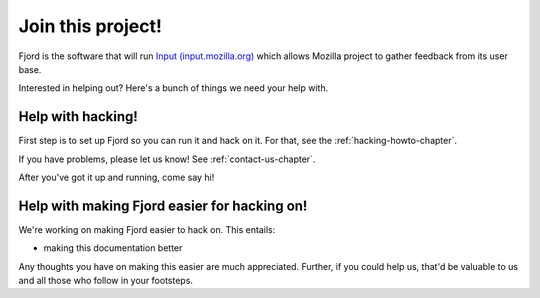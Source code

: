 .. _contributors-chapter:

==================
Join this project!
==================

Fjord is the software that will run `Input (input.mozilla.org)
<http://input.mozilla.org/>`_ which allows Mozilla project to gather
feedback from its user base.

Interested in helping out? Here's a bunch of things we need your help
with.


Help with hacking!
==================

First step is to set up Fjord so you can run it and hack on it. For
that, see the :ref:`hacking-howto-chapter`.

If you have problems, please let us know! See
:ref:`contact-us-chapter`.

After you've got it up and running, come say hi!


Help with making Fjord easier for hacking on!
=============================================

We're working on making Fjord easier to hack on. This entails:

* making this documentation better

Any thoughts you have on making this easier are much
appreciated. Further, if you could help us, that'd be valuable to us
and all those who follow in your footsteps.
